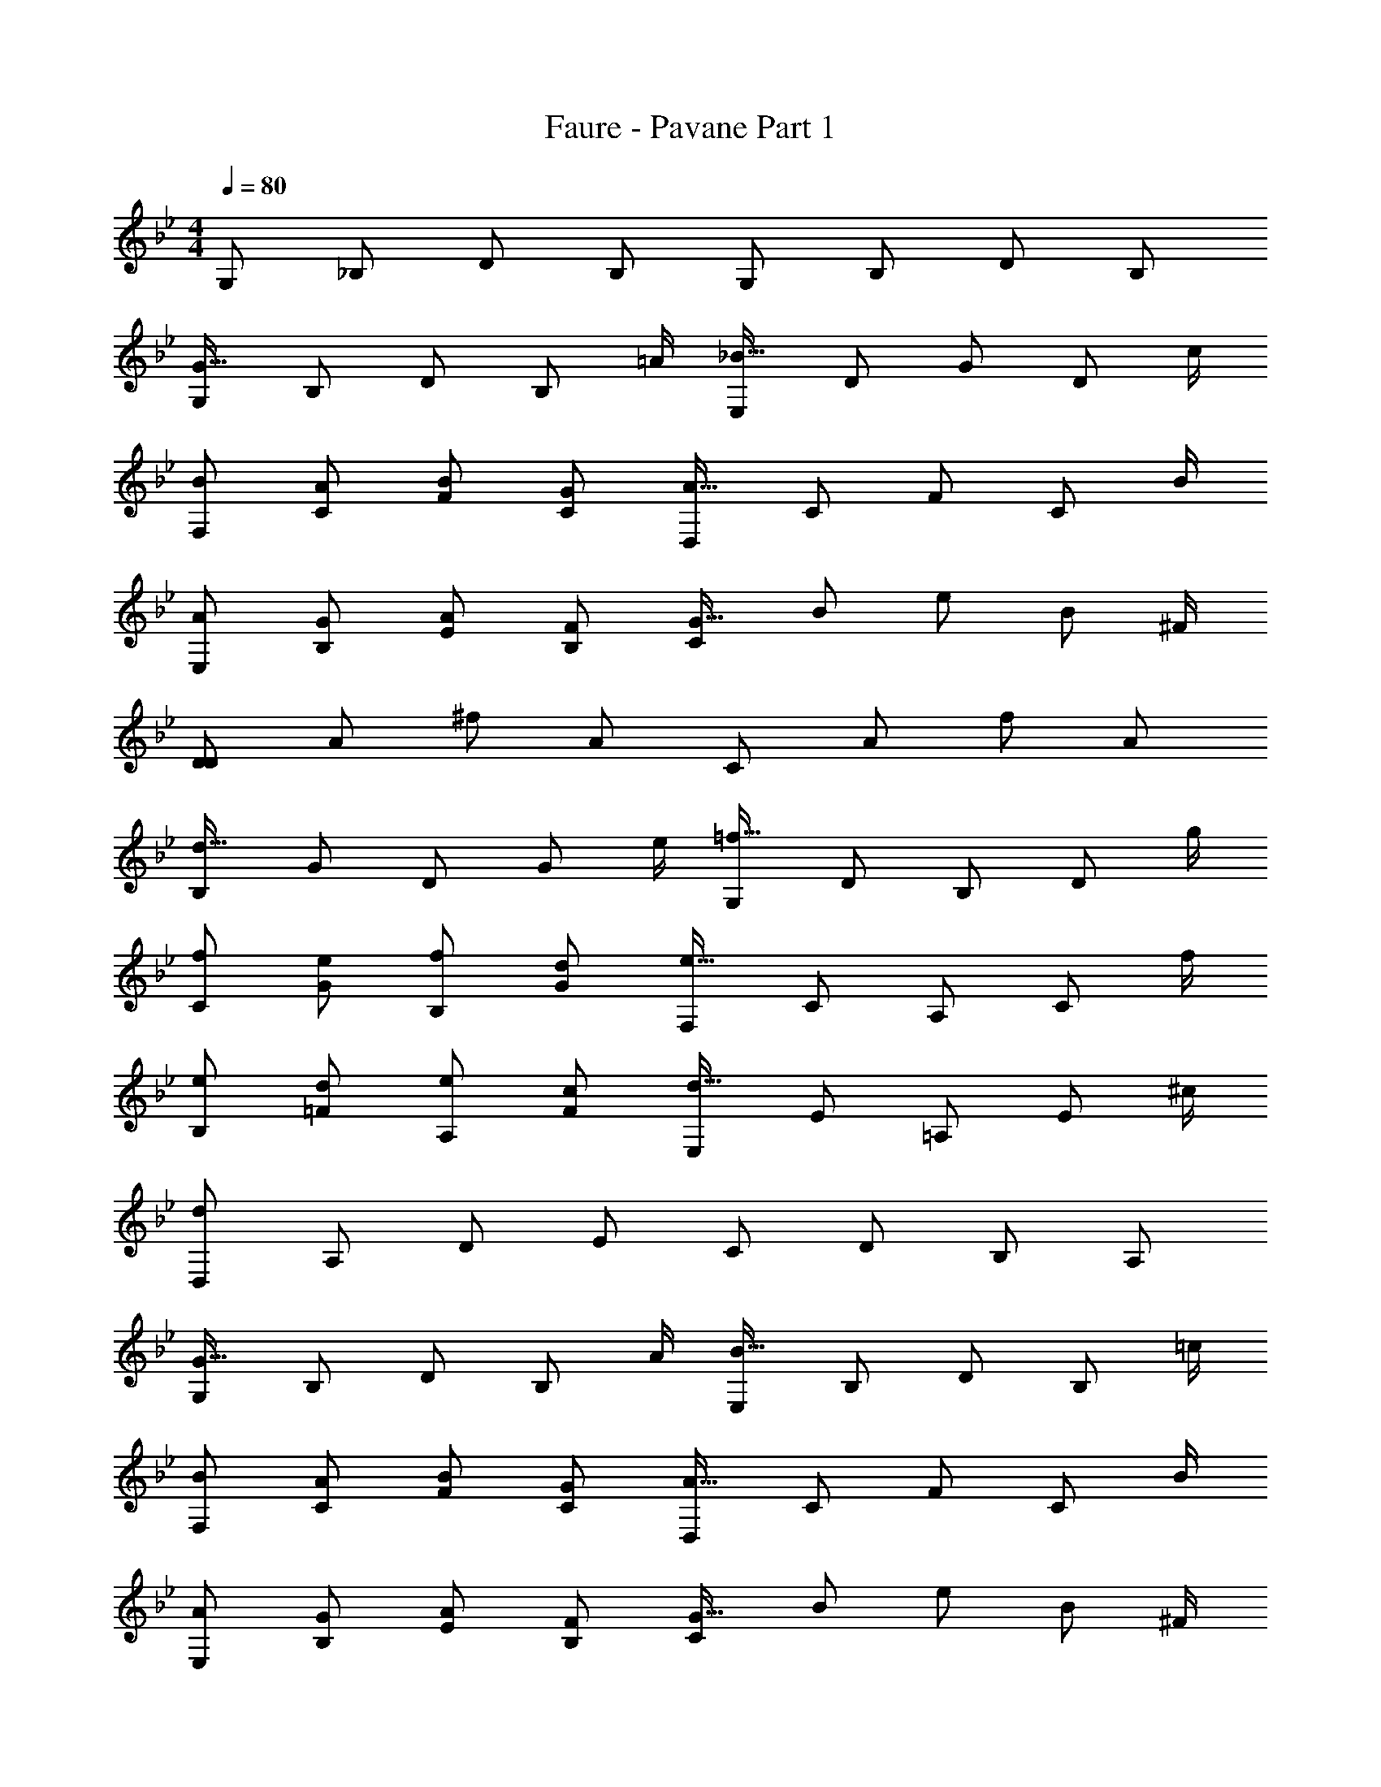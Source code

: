 X: 1
T: Faure - Pavane Part 1
Z: ABC Generated by Starbound Composer v0.8.6
L: 1/4
M: 4/4
Q: 1/4=80
K: Bb
G,/ _B,/ D/ B,/ G,/ B,/ D/ B,/ 
[G,/G57/32] B,/ D/ [z/4B,/] =A/4 [E,/_B57/32] D/ G/ [z/4D/] c/4 
[B/F,/] [A/C/] [B/F/] [G/C/] [D,/A57/32] C/ F/ [z/4C/] B/4 
[A/E,/] [G/B,/] [A/E/] [F/B,/] [C/G57/32] B/ e/ [z/4B/] ^F/4 
[D/D19/5] A/ ^f/ A/ C/ A/ f/ A/ 
[B,/d57/32] G/ D/ [z/4G/] e/4 [G,/=f57/32] D/ B,/ [z/4D/] g/4 
[f/C/] [e/G/] [f/B,/] [d/G/] [F,/e57/32] C/ A,/ [z/4C/] f/4 
[e/B,/] [d/=F/] [e/A,/] [c/F/] [E,/d57/32] E/ =A,/ [z/4E/] ^c/4 
[D,/d19/5] A,/ D/ E/ C/ D/ B,/ A,/ 
[G,/G57/32] B,/ D/ [z/4B,/] A/4 [E,/B57/32] B,/ D/ [z/4B,/] =c/4 
[B/F,/] [A/C/] [B/F/] [G/C/] [D,/A57/32] C/ F/ [z/4C/] B/4 
[A/E,/] [G/B,/] [A/E/] [F/B,/] [C/G57/32] B/ e/ [z/4B/] ^F/4 
[D/D19/5] A/ ^f/ A/ C/ A/ f/ A/ 
[B,/B7/4] D/ B,/ [z/4D/] c/4 [_A,/d7/4] =F/ B,/ [z/4F/] e/4 
[d/G,/] [c/F/] [d/B,/] [B/E/] [F,/c7/4] E/ A,/ [z/4D/] d/4 
[B/E,/] [A/D/] [B/G,/] [B/^C/] [D,/B] =C/ [D/A] C/ 
[G,/G] D/ G/ B/ A/ G/ F/ E/ 
[D/D57/32] ^F/ A/ [z/4F/] =E/4 [C/F33/32] A/ [E/3d/] [z/6F/3] [z/6A/] G/3 
[A/B,/] [G/d/] [B/G/] [A/d/] [=A,/F49/32] ^c/ G/ [E/c/] 
[D/D53/32] F/ A/ [z/4F/] E/4 [A,/=F33/32] F/ [E/3=c/] [z/6F/3] [z/6F/] G/3 
[A/B,/] [G/F/] [B/d/] [A/F/] [C/F49/32] B/ c/ [E/B/] 
[A,/D19/20] F/ [^C/3c/] [z/6D/3] [z/6F/] E/3 [=C/F49/32] B/ c/ [E/B/] 
[A,/D19/20] F/ [^C/3c/] [z/6D/3] [z/6F/] E/3 [=C/F17/12] B/ c/ [E/B/] 
[F,/A57/20] F/ c/ F/ E,/ G/ [G/3c/] [z/6A/3] [z/6G/] G/3 
[^F3/32D,/] z5/288 G7/72 z/72 F/9 z/60 G17/180 z7/288 [z/32F3/32] [z/12A/] G2/21 z3/140 F/10 z/80 G3/32 z5/224 [z/14F23/224] [z/24B/] G/12 z/32 F3/32 z/36 G5/63 z2/63 F23/288 z/32 [G/12G/] z/42 F9/112 z3/112 G3/35 z3/140 F19/224 z/32 [z/16G3/32] [z/24A/] F/12 z/40 G/10 F/10 z/40 G3/40 z3/160 [z/32F25/288] [z/12c/] G7/96 z/32 F13/144 z/72 G/12 z/56 F17/224 z/32 [G/12d/] z/60 F11/140 z3/140 G13/160 z3/160 F4/45 z5/288 G3/32 [F/12B/] z/36 G11/144 z/48 F/12 z/48 G11/144 z5/288 F3/32 
[G/12c/] z/60 F11/140 z3/140 G7/90 z/45 F3/40 z/56 G17/224 z/32 [F/14e/] z5/224 G7/96 z/30 F7/90 z/45 G3/40 z/40 F11/160 z/32 [G/12=f/] z/60 F11/140 z3/140 G13/160 z3/160 F4/45 z5/288 G3/32 [z/32d/] F11/160 z/40 G3/40 z/45 F13/144 z/48 G/12 z/48 [z/16F3/32] [z/24e/] G/12 z/40 F/10 G/10 z/40 F/12 z/96 [z/32G3/32] [z3/32c/] F19/224 z3/140 G3/35 z3/112 F9/112 z/42 G/12 [z/28d/] F5/56 z/40 G/10 F/10 z/40 G5/56 z/28 [F/12B/] z5/12 
[G,/G7/4] B,/ D/ [z/4B,/] A/4 [E,/B7/4] D/ G/ [z/4D/] c/4 
[B/F,/] [A/C/] [B/=F/] [G/C/] [D,/A7/4] C/ F/ [z/4C/] B/4 
[A/E,/] [G/B,/] [A/_E/] [F/B,/] [C/G7/4] B,/ E/ [z/4B,/] ^F/4 
[D,/D4] A,/ F/ A,/ C/ A/ ^f/ A/ 
[B,/d7/4] G/ D/ [z/4G/] e/4 [G,/=f7/4] D/ B,/ [z/4D/] g/4 
[f/C/] [e/G/] [f/B,/] [d/G/] [F,/e7/4] C/ _A,/ [z/4C/] f/4 
[e/B,/] [d/=F/] [e/A,/] [c/F/] [E/d3/] G/ =A,/ [^c/G/] 
[D/d4] A/ d/ e/ =c/ d/ B/ A/ 
[G/G7/4] B/ d/ [z/4B/] A/4 [E/B7/4] d/ g/ [z/4d/] c/4 
[B/F/] [A/c/] [B/f/] [G/c/] [D/A7/4] c/ f/ [z/4c/] B/4 
[A/E/] [G/B/] [A/e/] [F/B/] [C/G7/4] B/ e/ [z/4B/] ^F/4 
[D/D4] A/ ^f/ A/ C/ A/ f/ A/ 
[B,/B7/4] =F/ B,/ [z/4D/] c/4 [_A,/d7/4] F/ B,/ [z/4F/] e/4 
[d/G,/] [c/F/] [d/B,/] [B/E/] [F,/c7/4] C/ A,/ [z/4D/] d/4 
[B/E,/] [A/D/] [B/G,/] [G/^C/] [D,/G] =C/ [D/^F] C/ 
[G/C2] F15/32 z/32 F/ =E15/32 z/32 [_E/C2] =E15/32 z/32 E/ _E15/32 z/32 
[B/E] A/ [B/d] G/ [DG33/32] [cF33/32] 
M: 5/4
[GG19/4] D G,3 
